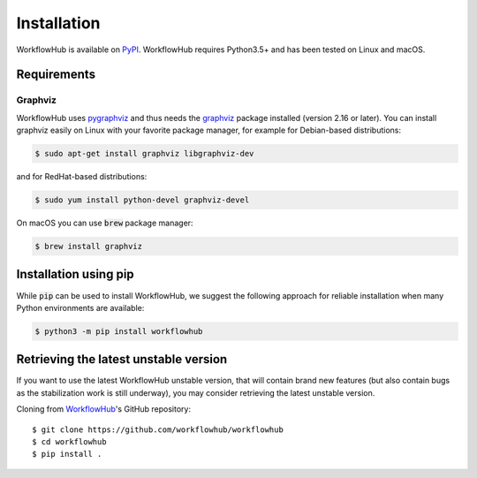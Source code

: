 Installation
============

WorkflowHub is available on `PyPI <https://pypi.org/project/workflowhub>`_.
WorkflowHub requires Python3.5+ and has been tested on Linux and macOS.

Requirements
------------

Graphviz
^^^^^^^^

WorkflowHub uses `pygraphviz <https://pygraphviz.github.io/documentation/latest/install.html>`_ and thus needs the `graphviz <https://www.graphviz.org/>`_ package installed (version 2.16 or later).
You can install graphviz easily on Linux with your favorite package manager,
for example for Debian-based distributions:

.. code-block:: bash

    $ sudo apt-get install graphviz libgraphviz-dev


and for RedHat-based distributions:

.. code-block:: bash

    $ sudo yum install python-devel graphviz-devel


On macOS you can use :code:`brew` package manager:

.. code-block:: bash

    $ brew install graphviz


Installation using pip
----------------------

While :code:`pip` can be used to install WorkflowHub, we suggest the following
approach for reliable installation when many Python environments are available:

.. code-block:: bash

    $ python3 -m pip install workflowhub

Retrieving the latest unstable version
--------------------------------------

If you want to use the latest WorkflowHub unstable version, that will contain
brand new features (but also contain bugs as the stabilization work is still
underway), you may consider retrieving the latest unstable version.

Cloning from `WorkflowHub <https://github.com/workflowhub/workflowhub>`_'s GitHub
repository: ::

    $ git clone https://github.com/workflowhub/workflowhub
    $ cd workflowhub
    $ pip install .
